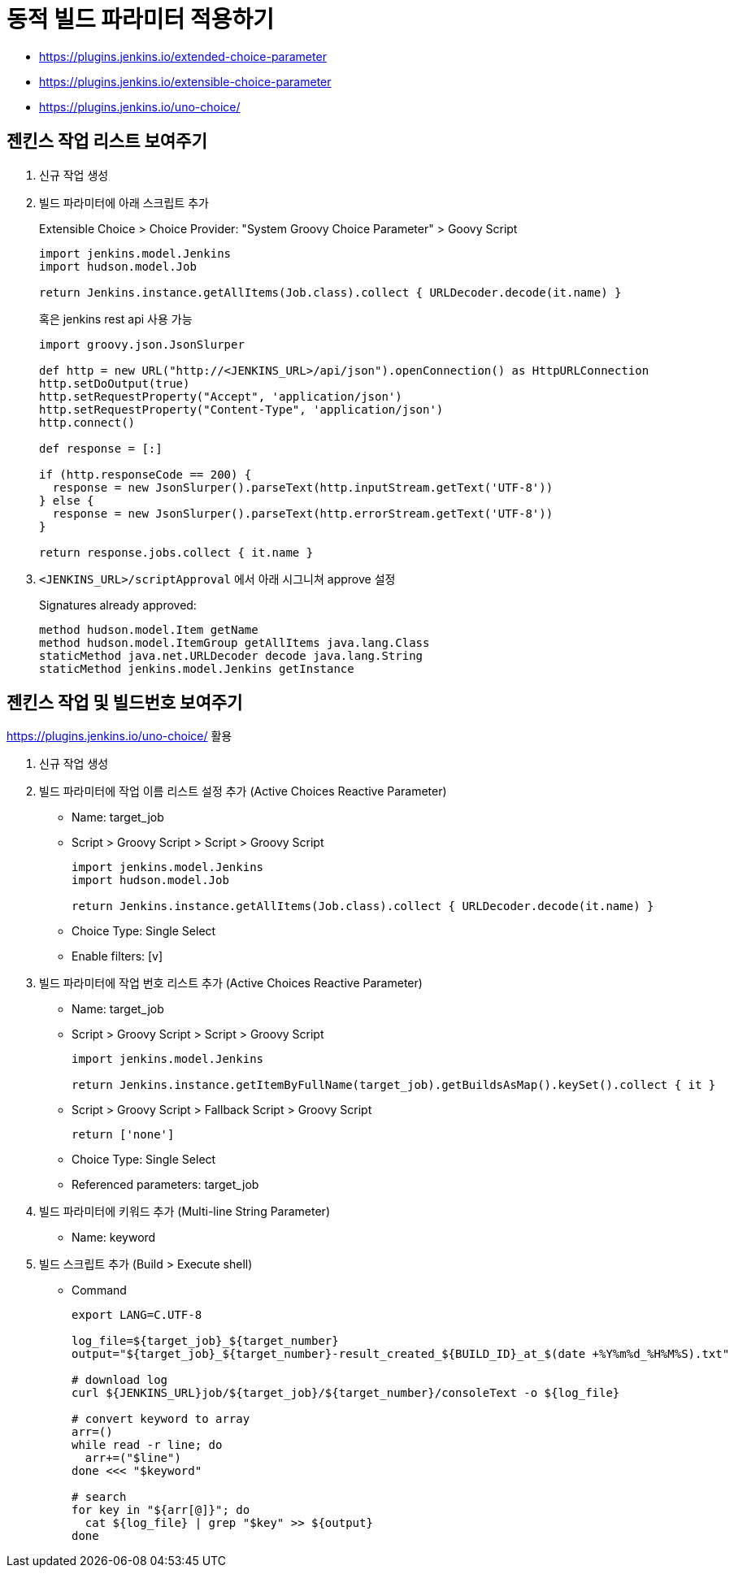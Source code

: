 = 동적 빌드 파라미터 적용하기

* https://plugins.jenkins.io/extended-choice-parameter
* https://plugins.jenkins.io/extensible-choice-parameter
* https://plugins.jenkins.io/uno-choice/

== 젠킨스 작업 리스트 보여주기

. 신규 작업 생성
. 빌드 파라미터에 아래 스크립트 추가
+
[soruce, groovy]
.Extensible Choice > Choice Provider: "System Groovy Choice Parameter" > Goovy Script
----
import jenkins.model.Jenkins
import hudson.model.Job

return Jenkins.instance.getAllItems(Job.class).collect { URLDecoder.decode(it.name) }
----
+
혹은 jenkins rest api 사용 가능
+
[source, gy]
----
import groovy.json.JsonSlurper

def http = new URL("http://<JENKINS_URL>/api/json").openConnection() as HttpURLConnection
http.setDoOutput(true)
http.setRequestProperty("Accept", 'application/json')
http.setRequestProperty("Content-Type", 'application/json')
http.connect()

def response = [:]    

if (http.responseCode == 200) {
  response = new JsonSlurper().parseText(http.inputStream.getText('UTF-8'))
} else {
  response = new JsonSlurper().parseText(http.errorStream.getText('UTF-8'))
}

return response.jobs.collect { it.name }
----

. `<JENKINS_URL>/scriptApproval` 에서 아래 시그니쳐 approve 설정
+
[source, gy]
.Signatures already approved:
----
method hudson.model.Item getName
method hudson.model.ItemGroup getAllItems java.lang.Class
staticMethod java.net.URLDecoder decode java.lang.String
staticMethod jenkins.model.Jenkins getInstance
----

== 젠킨스 작업 및 빌드번호 보여주기

****
https://plugins.jenkins.io/uno-choice/ 활용
****

. 신규 작업 생성
. 빌드 파라미터에 작업 이름 리스트 설정 추가 (Active Choices Reactive Parameter)
** Name: target_job
** Script > Groovy Script > Script > Groovy Script
+
[soruce, groovy]
----
import jenkins.model.Jenkins
import hudson.model.Job

return Jenkins.instance.getAllItems(Job.class).collect { URLDecoder.decode(it.name) }
----
** Choice Type: Single Select
** Enable filters: [v]

. 빌드 파라미터에 작업 번호 리스트 추가 (Active Choices Reactive Parameter)
** Name: target_job
** Script > Groovy Script > Script > Groovy Script
+
[soruce, groovy]
----
import jenkins.model.Jenkins

return Jenkins.instance.getItemByFullName(target_job).getBuildsAsMap().keySet().collect { it }
----
** Script > Groovy Script > Fallback Script > Groovy Script
+
[soruce, groovy]
----
return ['none']
----
** Choice Type: Single Select
** Referenced parameters: target_job
. 빌드 파라미터에 키워드 추가 (Multi-line String Parameter)
** Name: keyword
. 빌드 스크립트 추가 (Build > Execute shell)
** Command
+
[source, bash]
----
export LANG=C.UTF-8

log_file=${target_job}_${target_number}
output="${target_job}_${target_number}-result_created_${BUILD_ID}_at_$(date +%Y%m%d_%H%M%S).txt"

# download log
curl ${JENKINS_URL}job/${target_job}/${target_number}/consoleText -o ${log_file}

# convert keyword to array
arr=()
while read -r line; do
  arr+=("$line")
done <<< "$keyword"

# search
for key in "${arr[@]}"; do
  cat ${log_file} | grep "$key" >> ${output}
done
----
